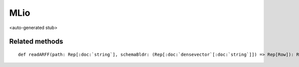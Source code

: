 
.. role:: black
.. role:: gray
.. role:: silver
.. role:: white
.. role:: maroon
.. role:: red
.. role:: fuchsia
.. role:: pink
.. role:: orange
.. role:: yellow
.. role:: lime
.. role:: green
.. role:: olive
.. role:: teal
.. role:: cyan
.. role:: aqua
.. role:: blue
.. role:: navy
.. role:: purple

.. _MLio:

MLio
====

<auto-generated stub>

Related methods
---------------

.. parsed-literal::

  :maroon:`def` readARFF(path: Rep[:doc:`string`], schemaBldr: (Rep[:doc:`densevector`\[:doc:`string`\]]) => Rep[Row]): Rep[:doc:`densevector`\[Row\]]




